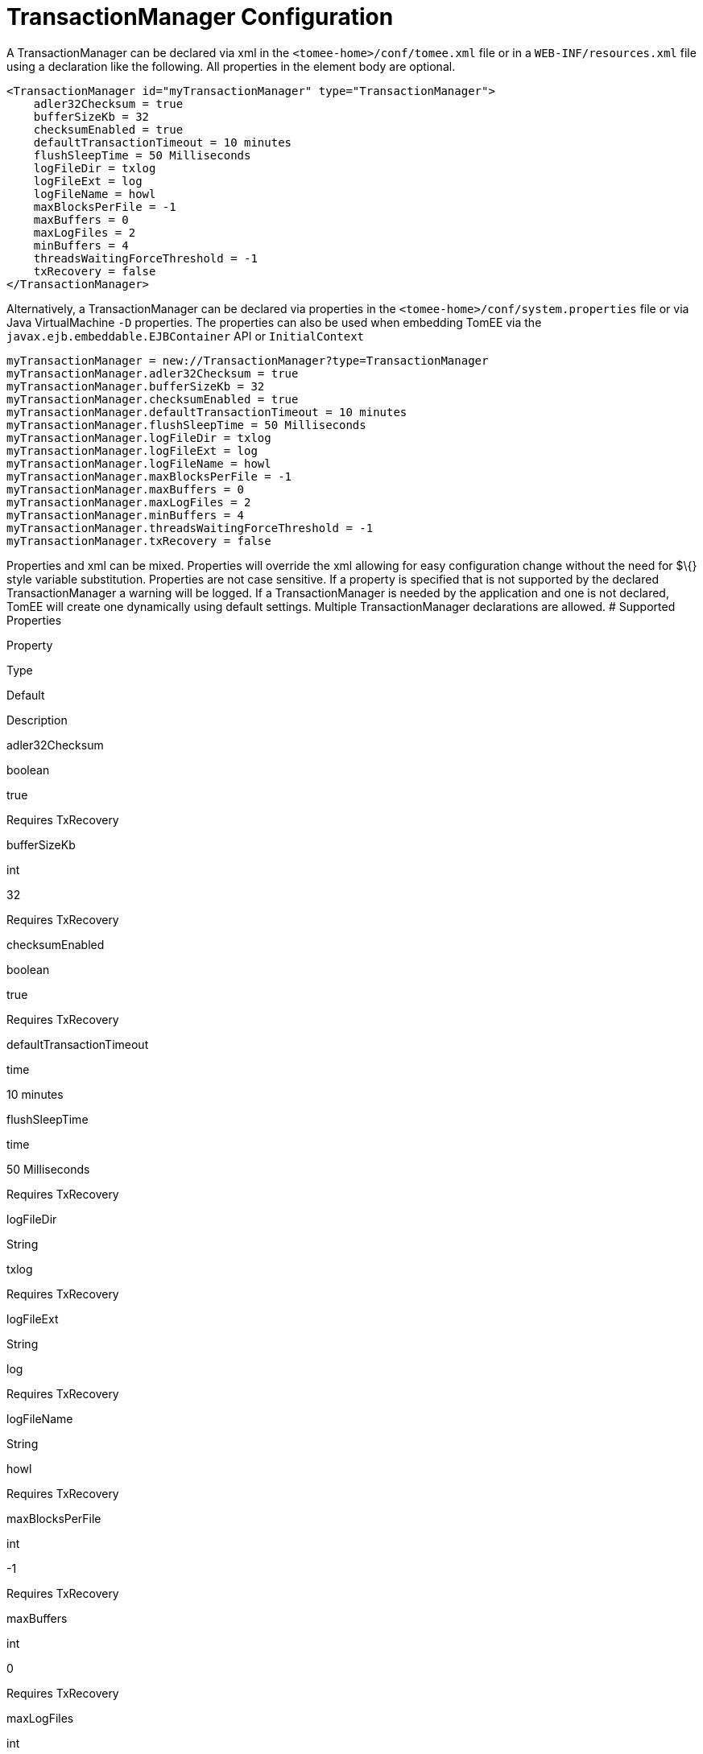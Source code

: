 # TransactionManager Configuration
:index-group: Unrevised
:jbake-date: 2018-12-05
:jbake-type: page
:jbake-status: published


A TransactionManager can be declared via xml in the
`<tomee-home>/conf/tomee.xml` file or in a `WEB-INF/resources.xml` file
using a declaration like the following. All properties in the element
body are optional.

[source,xml]
----
<TransactionManager id="myTransactionManager" type="TransactionManager">
    adler32Checksum = true
    bufferSizeKb = 32
    checksumEnabled = true
    defaultTransactionTimeout = 10 minutes
    flushSleepTime = 50 Milliseconds
    logFileDir = txlog
    logFileExt = log
    logFileName = howl
    maxBlocksPerFile = -1
    maxBuffers = 0
    maxLogFiles = 2
    minBuffers = 4
    threadsWaitingForceThreshold = -1
    txRecovery = false
</TransactionManager>
----

Alternatively, a TransactionManager can be declared via properties in
the `<tomee-home>/conf/system.properties` file or via Java
VirtualMachine `-D` properties. The properties can also be used when
embedding TomEE via the `javax.ejb.embeddable.EJBContainer` API or
`InitialContext`

[source,properties]
----
myTransactionManager = new://TransactionManager?type=TransactionManager
myTransactionManager.adler32Checksum = true
myTransactionManager.bufferSizeKb = 32
myTransactionManager.checksumEnabled = true
myTransactionManager.defaultTransactionTimeout = 10 minutes
myTransactionManager.flushSleepTime = 50 Milliseconds
myTransactionManager.logFileDir = txlog
myTransactionManager.logFileExt = log
myTransactionManager.logFileName = howl
myTransactionManager.maxBlocksPerFile = -1
myTransactionManager.maxBuffers = 0
myTransactionManager.maxLogFiles = 2
myTransactionManager.minBuffers = 4
myTransactionManager.threadsWaitingForceThreshold = -1
myTransactionManager.txRecovery = false
----

Properties and xml can be mixed. Properties will override the xml
allowing for easy configuration change without the need for $\{} style
variable substitution. Properties are not case sensitive. If a property
is specified that is not supported by the declared TransactionManager a
warning will be logged. If a TransactionManager is needed by the
application and one is not declared, TomEE will create one dynamically
using default settings. Multiple TransactionManager declarations are
allowed. # Supported Properties

Property

Type

Default

Description

adler32Checksum

boolean

true

Requires TxRecovery

bufferSizeKb

int

32

Requires TxRecovery

checksumEnabled

boolean

true

Requires TxRecovery

defaultTransactionTimeout

time

10 minutes

flushSleepTime

time

50 Milliseconds

Requires TxRecovery

logFileDir

String

txlog

Requires TxRecovery

logFileExt

String

log

Requires TxRecovery

logFileName

String

howl

Requires TxRecovery

maxBlocksPerFile

int

-1

Requires TxRecovery

maxBuffers

int

0

Requires TxRecovery

maxLogFiles

int

2

Requires TxRecovery

minBuffers

int

4

Requires TxRecovery

threadsWaitingForceThreshold

int

-1

Requires TxRecovery

txRecovery

boolean

false

When set to true, Howl logging is enabled
